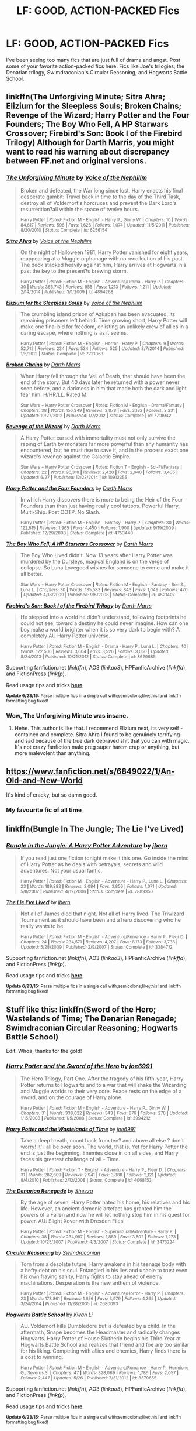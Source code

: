#+TITLE: LF: GOOD, ACTION-PACKED Fics

* LF: GOOD, ACTION-PACKED Fics
:PROPERTIES:
:Author: tusing
:Score: 7
:DateUnix: 1435958356.0
:DateShort: 2015-Jul-04
:FlairText: Request
:END:
I've been seeing too many fics that are just full of drama and angst. Post some of your favorite action-packed fics here. Fics like Joe's trilogies, the Denarian trilogy, Swimdraconian's Circular Reasoning, and Hogwarts Battle School.


** linkffn(The Unforgiving Minute; Sitra Ahra; Elizium for the Sleepless Souls; Broken Chains; Revenge of the Wizard; Harry Potter and the Four Founders; The Boy Who Fell, A HP Starwars Crossover; Firebird's Son: Book I of the Firebird Trilogy) Although for Darth Marris, you might want to read his warning about discrepancy between FF.net and original versions.
:PROPERTIES:
:Author: padawan314
:Score: 3
:DateUnix: 1435962380.0
:DateShort: 2015-Jul-04
:END:

*** [[https://www.fanfiction.net/s/6256154/1/The-Unforgiving-Minute][*/The Unforgiving Minute/*]] by [[https://www.fanfiction.net/u/1508866/Voice-of-the-Nephilim][/Voice of the Nephilim/]]

#+begin_quote
  Broken and defeated, the War long since lost, Harry enacts his final desperate gambit: Travel back in time to the day of the Third Task, destroy all of Voldemort's horcruxes and prevent the Dark Lord's resurrection?all within the space of twelve hours.

  ^{Harry Potter *|* /Rated:/ Fiction M - English - Harry P., Ginny W. *|* /Chapters:/ 10 *|* /Words:/ 84,617 *|* /Reviews:/ 596 *|* /Favs:/ 1,626 *|* /Follows:/ 1,074 *|* /Updated:/ 11/5/2011 *|* /Published:/ 8/20/2010 *|* /Status:/ Complete *|* /id:/ 6256154}
#+end_quote

[[https://www.fanfiction.net/s/4894268/1/Sitra-Ahra][*/Sitra Ahra/*]] by [[https://www.fanfiction.net/u/1508866/Voice-of-the-Nephilim][/Voice of the Nephilim/]]

#+begin_quote
  On the night of Halloween 1981, Harry Potter vanished for eight years, reappearing at a Muggle orphanage with no recollection of his past. The deck stacked heavily against him, Harry arrives at Hogwarts, his past the key to the present?s brewing storm.

  ^{Harry Potter *|* /Rated:/ Fiction M - English - Adventure/Drama - Harry P. *|* /Chapters:/ 30 *|* /Words:/ 363,743 *|* /Reviews:/ 955 *|* /Favs:/ 1,213 *|* /Follows:/ 1,211 *|* /Updated:/ 2/14/2014 *|* /Published:/ 3/1/2009 *|* /id:/ 4894268}
#+end_quote

[[https://www.fanfiction.net/s/7713063/1/Elizium-for-the-Sleepless-Souls][*/Elizium for the Sleepless Souls/*]] by [[https://www.fanfiction.net/u/1508866/Voice-of-the-Nephilim][/Voice of the Nephilim/]]

#+begin_quote
  The crumbling island prison of Azkaban has been evacuated, its remaining prisoners left behind. Time growing short, Harry Potter will make one final bid for freedom, enlisting an unlikely crew of allies in a daring escape, where nothing is as it seems.

  ^{Harry Potter *|* /Rated:/ Fiction M - English - Horror - Harry P. *|* /Chapters:/ 9 *|* /Words:/ 52,712 *|* /Reviews:/ 234 *|* /Favs:/ 534 *|* /Follows:/ 525 *|* /Updated:/ 3/7/2014 *|* /Published:/ 1/5/2012 *|* /Status:/ Complete *|* /id:/ 7713063}
#+end_quote

[[https://www.fanfiction.net/s/7718942/1/Broken-Chains][*/Broken Chains/*]] by [[https://www.fanfiction.net/u/1229909/Darth-Marrs][/Darth Marrs/]]

#+begin_quote
  When Harry fell through the Veil of Death, that should have been the end of the story. But 40 days later he returned with a power never seen before, and a darkness in him that made both the dark and light fear him. H/HR/LL. Rated M.

  ^{Star Wars + Harry Potter Crossover *|* /Rated:/ Fiction M - English - Drama/Fantasy *|* /Chapters:/ 38 *|* /Words:/ 156,349 *|* /Reviews:/ 2,878 *|* /Favs:/ 3,132 *|* /Follows:/ 2,231 *|* /Updated:/ 10/27/2012 *|* /Published:/ 1/7/2012 *|* /Status:/ Complete *|* /id:/ 7718942}
#+end_quote

[[https://www.fanfiction.net/s/10912355/1/Revenge-of-the-Wizard][*/Revenge of the Wizard/*]] by [[https://www.fanfiction.net/u/1229909/Darth-Marrs][/Darth Marrs/]]

#+begin_quote
  A Harry Potter cursed with immortality must not only survive the raping of Earth by monsters far more powerful than any humanity has encountered, but he must rise to save it, and in the process exact one wizard's revenge against the Galactic Empire.

  ^{Star Wars + Harry Potter Crossover *|* /Rated:/ Fiction T - English - Sci-Fi/Fantasy *|* /Chapters:/ 22 *|* /Words:/ 96,318 *|* /Reviews:/ 2,420 *|* /Favs:/ 2,940 *|* /Follows:/ 3,435 *|* /Updated:/ 6/27 *|* /Published:/ 12/23/2014 *|* /id:/ 10912355}
#+end_quote

[[https://www.fanfiction.net/s/4753440/1/Harry-Potter-and-the-Four-Founders][*/Harry Potter and the Four Founders/*]] by [[https://www.fanfiction.net/u/1229909/Darth-Marrs][/Darth Marrs/]]

#+begin_quote
  In which Harry discovers there is more to being the Heir of the Four Founders than than just having really cool tattoos. Powerful Harry, Multi-Ship. Post OOTP. No Slash.

  ^{Harry Potter *|* /Rated:/ Fiction M - English - Fantasy - Harry P. *|* /Chapters:/ 30 *|* /Words:/ 122,615 *|* /Reviews:/ 1,965 *|* /Favs:/ 4,450 *|* /Follows:/ 1,900 *|* /Updated:/ 9/19/2009 *|* /Published:/ 12/29/2008 *|* /Status:/ Complete *|* /id:/ 4753440}
#+end_quote

[[https://www.fanfiction.net/s/4521407/1/The-Boy-Who-Fell-A-HP-Starwars-Crossover][*/The Boy Who Fell, A HP Starwars Crossover/*]] by [[https://www.fanfiction.net/u/1229909/Darth-Marrs][/Darth Marrs/]]

#+begin_quote
  The Boy Who Lived didn't. Now 13 years after Harry Potter was murdered by the Dursleys, magical England is on the verge of collapse. So Luna Lovegood wishes for someone to come and make it all better.

  ^{Star Wars + Harry Potter Crossover *|* /Rated:/ Fiction M - English - Fantasy - Ben S., Luna L. *|* /Chapters:/ 30 *|* /Words:/ 135,583 *|* /Reviews:/ 843 *|* /Favs:/ 1,049 *|* /Follows:/ 470 *|* /Updated:/ 4/18/2009 *|* /Published:/ 9/5/2008 *|* /Status:/ Complete *|* /id:/ 4521407}
#+end_quote

[[https://www.fanfiction.net/s/8629685/1/Firebird-s-Son-Book-I-of-the-Firebird-Trilogy][*/Firebird's Son: Book I of the Firebird Trilogy/*]] by [[https://www.fanfiction.net/u/1229909/Darth-Marrs][/Darth Marrs/]]

#+begin_quote
  He stepped into a world he didn't understand, following footprints he could not see, toward a destiny he could never imagine. How can one boy make a world brighter when it is so very dark to begin with? A completely AU Harry Potter universe.

  ^{Harry Potter *|* /Rated:/ Fiction M - English - Drama - Harry P., Luna L. *|* /Chapters:/ 40 *|* /Words:/ 172,506 *|* /Reviews:/ 3,604 *|* /Favs:/ 3,526 *|* /Follows:/ 3,050 *|* /Updated:/ 8/24/2013 *|* /Published:/ 10/21/2012 *|* /Status:/ Complete *|* /id:/ 8629685}
#+end_quote

Supporting fanfiction.net (/linkffn/), AO3 (/linkao3/), HPFanficArchive (/linkffa/), and FictionPress (/linkfp/).

Read usage tips and tricks [[https://github.com/tusing/reddit-ffn-bot/blob/master/README.md][*here*]].

^{*Update 6/23/15:* Parse multiple fics in a single call with;semicolons;like;this! and linkffn formatting bug fixed!}
:PROPERTIES:
:Author: FanfictionBot
:Score: 2
:DateUnix: 1435962446.0
:DateShort: 2015-Jul-04
:END:


*** Wow, The Unforgiving Minute was insane.
:PROPERTIES:
:Author: Lynkx0501
:Score: 2
:DateUnix: 1436130567.0
:DateShort: 2015-Jul-06
:END:

**** Hehe. This author is like that. I recommend Elizium next, its very self -contained and complete. Sitra Ahra I found to be genuinely terrifying and sad because of the true dark depraved shit that you can with magic. It's not crazy fanfiction male preg super harem crap or anything, but more malevolent than anything.
:PROPERTIES:
:Author: padawan314
:Score: 1
:DateUnix: 1436131053.0
:DateShort: 2015-Jul-06
:END:


** [[https://www.fanfiction.net/s/6849022/1/An-Old-and-New-World]]

It's kind of cracky, but so damn good.
:PROPERTIES:
:Author: deirox
:Score: 2
:DateUnix: 1436035295.0
:DateShort: 2015-Jul-04
:END:

*** My favourite fic of all time
:PROPERTIES:
:Author: FutureTrunks
:Score: 2
:DateUnix: 1436059883.0
:DateShort: 2015-Jul-05
:END:


** linkffn(Bungle In The Jungle; The Lie I've Lived)
:PROPERTIES:
:Author: DoubleFried
:Score: 1
:DateUnix: 1435966873.0
:DateShort: 2015-Jul-04
:END:

*** [[https://www.fanfiction.net/s/2889350/1/Bungle-in-the-Jungle-A-Harry-Potter-Adventure][*/Bungle in the Jungle: A Harry Potter Adventure/*]] by [[https://www.fanfiction.net/u/940359/jbern][/jbern/]]

#+begin_quote
  If you read just one fiction tonight make it this one. Go inside the mind of Harry Potter as he deals with betrayals, secrets and wild adventures. Not your usual fanfic.

  ^{Harry Potter *|* /Rated:/ Fiction M - English - Adventure - Harry P., Luna L. *|* /Chapters:/ 23 *|* /Words:/ 189,882 *|* /Reviews:/ 2,084 *|* /Favs:/ 3,856 *|* /Follows:/ 1,071 *|* /Updated:/ 5/8/2007 *|* /Published:/ 4/12/2006 *|* /Status:/ Complete *|* /id:/ 2889350}
#+end_quote

[[https://www.fanfiction.net/s/3384712/1/The-Lie-I-ve-Lived][*/The Lie I've Lived/*]] by [[https://www.fanfiction.net/u/940359/jbern][/jbern/]]

#+begin_quote
  Not all of James died that night. Not all of Harry lived. The Triwizard Tournament as it should have been and a hero discovering who he really wants to be.

  ^{Harry Potter *|* /Rated:/ Fiction M - English - Adventure/Romance - Harry P., Fleur D. *|* /Chapters:/ 24 *|* /Words:/ 234,571 *|* /Reviews:/ 4,207 *|* /Favs:/ 8,173 *|* /Follows:/ 3,738 *|* /Updated:/ 5/28/2009 *|* /Published:/ 2/9/2007 *|* /Status:/ Complete *|* /id:/ 3384712}
#+end_quote

Supporting fanfiction.net (/linkffn/), AO3 (/linkao3/), HPFanficArchive (/linkffa/), and FictionPress (/linkfp/).

Read usage tips and tricks [[https://github.com/tusing/reddit-ffn-bot/blob/master/README.md][*here*]].

^{*Update 6/23/15:* Parse multiple fics in a single call with;semicolons;like;this! and linkffn formatting bug fixed!}
:PROPERTIES:
:Author: FanfictionBot
:Score: 1
:DateUnix: 1435967022.0
:DateShort: 2015-Jul-04
:END:


** Stuff like this: linkffn(Sword of the Hero; Wastelands of Time; The Denarian Renegade; Swimdraconian Circular Reasoning; Hogwarts Battle School)

Edit: Whoa, thanks for the gold!
:PROPERTIES:
:Author: tusing
:Score: 1
:DateUnix: 1435958365.0
:DateShort: 2015-Jul-04
:END:

*** [[https://www.fanfiction.net/s/3994212/1/Harry-Potter-and-the-Sword-of-the-Hero][*/Harry Potter and the Sword of the Hero/*]] by [[https://www.fanfiction.net/u/557425/joe6991][/joe6991/]]

#+begin_quote
  The Hero Trilogy, Part One. After the tragedy of his fifth-year, Harry Potter returns to Hogwarts and to a war that will shake the Wizarding and Muggle worlds to their very core. Peace rests on the edge of a sword, and on the courage of Harry alone.

  ^{Harry Potter *|* /Rated:/ Fiction M - English - Adventure - Harry P., Ginny W. *|* /Chapters:/ 31 *|* /Words:/ 338,022 *|* /Reviews:/ 343 *|* /Favs:/ 876 *|* /Follows:/ 278 *|* /Updated:/ 1/15/2008 *|* /Published:/ 1/5/2008 *|* /Status:/ Complete *|* /id:/ 3994212}
#+end_quote

[[https://www.fanfiction.net/s/4068153/1/Harry-Potter-and-the-Wastelands-of-Time][*/Harry Potter and the Wastelands of Time/*]] by [[https://www.fanfiction.net/u/557425/joe6991][/joe6991/]]

#+begin_quote
  Take a deep breath, count back from ten? and above all else ? don't worry! It'll all be over soon. The world, that is. Yet for Harry Potter the end is just the beginning. Enemies close in on all sides, and Harry faces his greatest challenge of all - Time.

  ^{Harry Potter *|* /Rated:/ Fiction T - English - Adventure - Harry P., Fleur D. *|* /Chapters:/ 31 *|* /Words:/ 282,609 *|* /Reviews:/ 2,941 *|* /Favs:/ 3,888 *|* /Follows:/ 2,121 *|* /Updated:/ 8/4/2010 *|* /Published:/ 2/12/2008 *|* /Status:/ Complete *|* /id:/ 4068153}
#+end_quote

[[https://www.fanfiction.net/s/3473224/1/The-Denarian-Renegade][*/The Denarian Renegade/*]] by [[https://www.fanfiction.net/u/524094/Shezza][/Shezza/]]

#+begin_quote
  By the age of seven, Harry Potter hated his home, his relatives and his life. However, an ancient demonic artefact has granted him the powers of a Fallen and now he will let nothing stop him in his quest for power. AU: Slight Xover with Dresden Files

  ^{Harry Potter *|* /Rated:/ Fiction M - English - Supernatural/Adventure - Harry P. *|* /Chapters:/ 38 *|* /Words:/ 234,997 *|* /Reviews:/ 1,859 *|* /Favs:/ 3,502 *|* /Follows:/ 1,273 *|* /Updated:/ 10/25/2007 *|* /Published:/ 4/3/2007 *|* /Status:/ Complete *|* /id:/ 3473224}
#+end_quote

[[https://www.fanfiction.net/s/2680093/1/Circular-Reasoning][*/Circular Reasoning/*]] by [[https://www.fanfiction.net/u/513750/Swimdraconian][/Swimdraconian/]]

#+begin_quote
  Torn from a desolate future, Harry awakens in his teenage body with a hefty debt on his soul. Entangled in his lies and unable to trust even his own fraying sanity, Harry fights to stay ahead of enemy machinations. Desperation is the new anthem of violence.

  ^{Harry Potter *|* /Rated:/ Fiction M - English - Adventure/Horror - Harry P. *|* /Chapters:/ 23 *|* /Words:/ 178,861 *|* /Reviews:/ 1,656 *|* /Favs:/ 3,979 *|* /Follows:/ 4,365 *|* /Updated:/ 3/24/2014 *|* /Published:/ 11/28/2005 *|* /id:/ 2680093}
#+end_quote

[[https://www.fanfiction.net/s/8379655/1/Hogwarts-Battle-School][*/Hogwarts Battle School/*]] by [[https://www.fanfiction.net/u/1023780/Kwan-Li][/Kwan Li/]]

#+begin_quote
  AU. Voldemort kills Dumbledore but is defeated by a child. In the aftermath, Snape becomes the Headmaster and radically changes Hogwarts. Harry Potter of House Slytherin begins his Third Year at Hogwarts Battle School and realizes that friend and foe are too similar for his liking. Competing with allies and enemies, Harry finds there is a cost to winning.

  ^{Harry Potter *|* /Rated:/ Fiction M - English - Adventure/Romance - Harry P., Hermione G., Severus S. *|* /Chapters:/ 47 *|* /Words:/ 328,069 *|* /Reviews:/ 1,786 *|* /Favs:/ 2,057 *|* /Follows:/ 2,447 *|* /Updated:/ 5/26 *|* /Published:/ 7/31/2012 *|* /id:/ 8379655}
#+end_quote

Supporting fanfiction.net (/linkffn/), AO3 (/linkao3/), HPFanficArchive (/linkffa/), and FictionPress (/linkfp/).

Read usage tips and tricks [[https://github.com/tusing/reddit-ffn-bot/blob/master/README.md][*here*]].

^{*Update 6/23/15:* Parse multiple fics in a single call with;semicolons;like;this! and linkffn formatting bug fixed!}
:PROPERTIES:
:Author: FanfictionBot
:Score: 1
:DateUnix: 1435958825.0
:DateShort: 2015-Jul-04
:END:


** Well you might like this one as it's from a dlp author. Hard to give you more as you already listed some of my favorite stories. linkffn(Renegade Cause)
:PROPERTIES:
:Author: RexJaska
:Score: 1
:DateUnix: 1435966226.0
:DateShort: 2015-Jul-04
:END:

*** [[https://www.fanfiction.net/s/4714715/1/Renegade-Cause][*/Renegade Cause/*]] by [[https://www.fanfiction.net/u/1613119/Silens-Cursor][/Silens Cursor/]]

#+begin_quote
  A difference of a few seconds can change a life. The difference of a few minutes stained Harry's hands with blood - but for the Dark Lord, it was insufficient. After all, you do not need to kill a man to utterly destroy him. Harry/Tonks

  ^{Harry Potter *|* /Rated:/ Fiction M - English - Tragedy/Crime - Harry P., N. Tonks *|* /Chapters:/ 48 *|* /Words:/ 507,606 *|* /Reviews:/ 1,335 *|* /Favs:/ 1,982 *|* /Follows:/ 1,386 *|* /Updated:/ 2/26/2012 *|* /Published:/ 12/13/2008 *|* /Status:/ Complete *|* /id:/ 4714715}
#+end_quote

Supporting fanfiction.net (/linkffn/), AO3 (/linkao3/), HPFanficArchive (/linkffa/), and FictionPress (/linkfp/).

Read usage tips and tricks [[https://github.com/tusing/reddit-ffn-bot/blob/master/README.md][*here*]].

^{*Update 6/23/15:* Parse multiple fics in a single call with;semicolons;like;this! and linkffn formatting bug fixed!}
:PROPERTIES:
:Author: FanfictionBot
:Score: 1
:DateUnix: 1435966299.0
:DateShort: 2015-Jul-04
:END:
